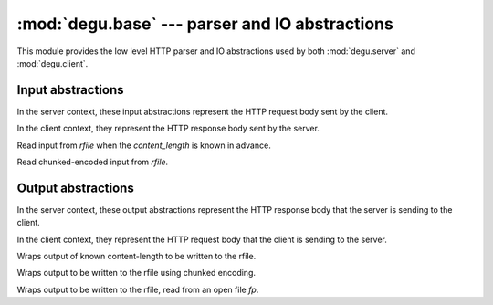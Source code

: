 :mod:`degu.base` --- parser and IO abstractions
===============================================

.. module:: degu.base
   :synopsis: common HTTP parser and IO abstractions

This module provides the low level HTTP parser and IO abstractions used by both
:mod:`degu.server` and :mod:`degu.client`.


Input abstractions
------------------

In the server context, these input abstractions represent the HTTP request body
sent by the client.

In the client context, they represent the HTTP response body sent by the server.


.. class:: Input(rfile, content_length)

    Read input from *rfile* when the *content_length* is known in advance.


.. class:: ChunkedInput(rfile)

    Read chunked-encoded input from *rfile*.



Output abstractions
-------------------

In the server context, these output abstractions represent the HTTP response
body that the server is sending to the client.

In the client context, they represent the HTTP request body that the client is
sending to the server.


.. class:: Output(source, content_length)

    Wraps output of known content-length to be written to the rfile.



.. class:: ChunkedOutput(source)

    Wraps output to be written to the rfile using chunked encoding.


.. class:: FileOutput(fp, content_length)

    Wraps output to be written to the rfile, read from an open file *fp*.



